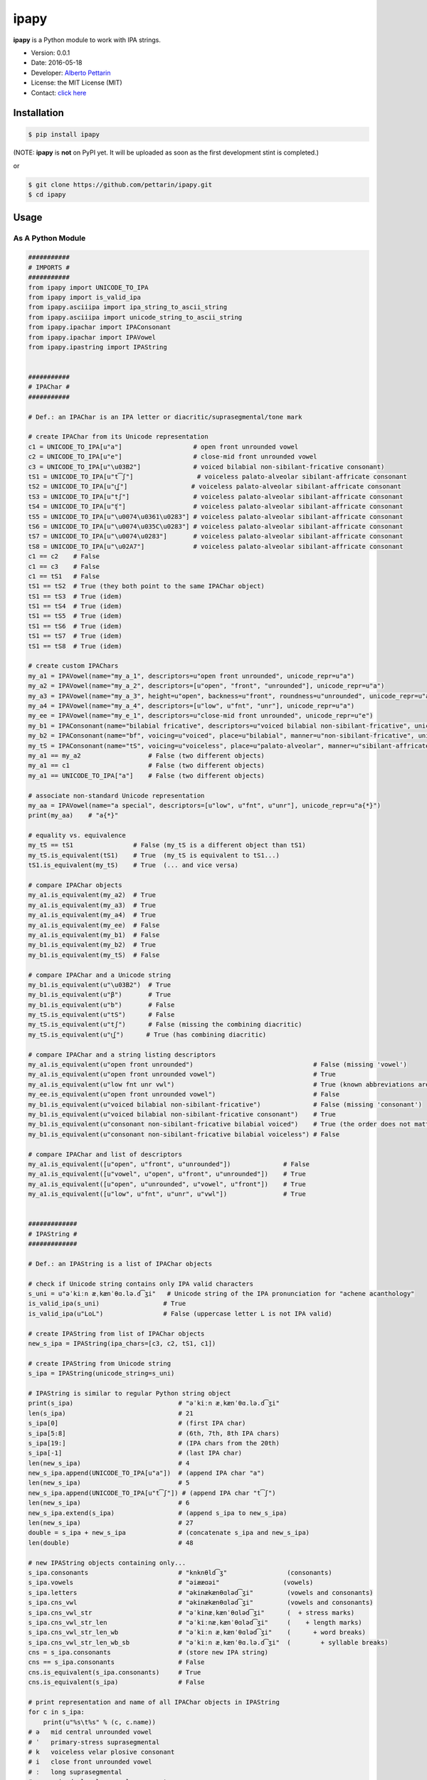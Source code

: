 ipapy
=====

**ipapy** is a Python module to work with IPA strings.

-  Version: 0.0.1
-  Date: 2016-05-18
-  Developer: `Alberto Pettarin <http://www.albertopettarin.it/>`__
-  License: the MIT License (MIT)
-  Contact: `click here <http://www.albertopettarin.it/contact.html>`__

Installation
------------

.. code:: bash

    $ pip install ipapy

(NOTE: **ipapy** is **not** on PyPI yet. It will be uploaded as soon as
the first development stint is completed.)

or

.. code:: bash

    $ git clone https://github.com/pettarin/ipapy.git
    $ cd ipapy

Usage
-----

As A Python Module
~~~~~~~~~~~~~~~~~~

.. code:: python

    ###########
    # IMPORTS #
    ###########
    from ipapy import UNICODE_TO_IPA
    from ipapy import is_valid_ipa
    from ipapy.asciiipa import ipa_string_to_ascii_string
    from ipapy.asciiipa import unicode_string_to_ascii_string
    from ipapy.ipachar import IPAConsonant
    from ipapy.ipachar import IPAVowel
    from ipapy.ipastring import IPAString


    ###########
    # IPAChar #
    ###########

    # Def.: an IPAChar is an IPA letter or diacritic/suprasegmental/tone mark

    # create IPAChar from its Unicode representation
    c1 = UNICODE_TO_IPA[u"a"]                   # open front unrounded vowel
    c2 = UNICODE_TO_IPA[u"e"]                   # close-mid front unrounded vowel
    c3 = UNICODE_TO_IPA[u"\u03B2"]              # voiced bilabial non-sibilant-fricative consonant)
    tS1 = UNICODE_TO_IPA[u"t͡ʃ"]                 # voiceless palato-alveolar sibilant-affricate consonant
    tS2 = UNICODE_TO_IPA[u"t͜ʃ"]                 # voiceless palato-alveolar sibilant-affricate consonant
    tS3 = UNICODE_TO_IPA[u"tʃ"]                 # voiceless palato-alveolar sibilant-affricate consonant
    tS4 = UNICODE_TO_IPA[u"ʧ"]                  # voiceless palato-alveolar sibilant-affricate consonant
    tS5 = UNICODE_TO_IPA[u"\u0074\u0361\u0283"] # voiceless palato-alveolar sibilant-affricate consonant
    tS6 = UNICODE_TO_IPA[u"\u0074\u035C\u0283"] # voiceless palato-alveolar sibilant-affricate consonant
    tS7 = UNICODE_TO_IPA[u"\u0074\u0283"]       # voiceless palato-alveolar sibilant-affricate consonant
    tS8 = UNICODE_TO_IPA[u"\u02A7"]             # voiceless palato-alveolar sibilant-affricate consonant
    c1 == c2    # False
    c1 == c3    # False
    c1 == tS1   # False
    tS1 == tS2  # True (they both point to the same IPAChar object)
    tS1 == tS3  # True (idem)
    tS1 == tS4  # True (idem)
    tS1 == tS5  # True (idem)
    tS1 == tS6  # True (idem)
    tS1 == tS7  # True (idem)
    tS1 == tS8  # True (idem)

    # create custom IPAChars
    my_a1 = IPAVowel(name="my_a_1", descriptors=u"open front unrounded", unicode_repr=u"a")
    my_a2 = IPAVowel(name="my_a_2", descriptors=[u"open", "front", "unrounded"], unicode_repr=u"a")
    my_a3 = IPAVowel(name="my_a_3", height=u"open", backness=u"front", roundness=u"unrounded", unicode_repr=u"a")
    my_a4 = IPAVowel(name="my_a_4", descriptors=[u"low", u"fnt", "unr"], unicode_repr=u"a")
    my_ee = IPAVowel(name="my_e_1", descriptors=u"close-mid front unrounded", unicode_repr=u"e")
    my_b1 = IPAConsonant(name="bilabial fricative", descriptors=u"voiced bilabial non-sibilant-fricative", unicode_repr=u"\u03B2")
    my_b2 = IPAConsonant(name="bf", voicing=u"voiced", place=u"bilabial", manner=u"non-sibilant-fricative", unicode_repr=u"\u03B2")
    my_tS = IPAConsonant(name="tS", voicing=u"voiceless", place=u"palato-alveolar", manner=u"sibilant-affricate", unicode_repr=u"t͡ʃ")
    my_a1 == my_a2                  # False (two different objects)
    my_a1 == c1                     # False (two different objects)
    my_a1 == UNICODE_TO_IPA["a"]    # False (two different objects)

    # associate non-standard Unicode representation
    my_aa = IPAVowel(name="a special", descriptors=[u"low", u"fnt", u"unr"], unicode_repr=u"a{*}")
    print(my_aa)    # "a{*}"

    # equality vs. equivalence
    my_tS == tS1                # False (my_tS is a different object than tS1)
    my_tS.is_equivalent(tS1)    # True  (my_tS is equivalent to tS1...)
    tS1.is_equivalent(my_tS)    # True  (... and vice versa)

    # compare IPAChar objects
    my_a1.is_equivalent(my_a2)  # True
    my_a1.is_equivalent(my_a3)  # True
    my_a1.is_equivalent(my_a4)  # True
    my_a1.is_equivalent(my_ee)  # False
    my_a1.is_equivalent(my_b1)  # False
    my_b1.is_equivalent(my_b2)  # True
    my_b1.is_equivalent(my_tS)  # False

    # compare IPAChar and a Unicode string
    my_b1.is_equivalent(u"\u03B2")  # True
    my_b1.is_equivalent(u"β")       # True
    my_b1.is_equivalent(u"b")       # False
    my_tS.is_equivalent(u"tS")      # False
    my_tS.is_equivalent(u"tʃ")      # False (missing the combining diacritic)
    my_tS.is_equivalent(u"t͜ʃ")      # True (has combining diacritic)

    # compare IPAChar and a string listing descriptors
    my_a1.is_equivalent(u"open front unrounded")                                # False (missing 'vowel')
    my_a1.is_equivalent(u"open front unrounded vowel")                          # True
    my_a1.is_equivalent(u"low fnt unr vwl")                                     # True (known abbreviations are good as well)
    my_ee.is_equivalent(u"open front unrounded vowel")                          # False
    my_b1.is_equivalent(u"voiced bilabial non-sibilant-fricative")              # False (missing 'consonant')
    my_b1.is_equivalent(u"voiced bilabial non-sibilant-fricative consonant")    # True
    my_b1.is_equivalent(u"consonant non-sibilant-fricative bilabial voiced")    # True (the order does not matter)
    my_b1.is_equivalent(u"consonant non-sibilant-fricative bilabial voiceless") # False

    # compare IPAChar and list of descriptors
    my_a1.is_equivalent([u"open", u"front", u"unrounded"])              # False
    my_a1.is_equivalent([u"vowel", u"open", u"front", u"unrounded"])    # True
    my_a1.is_equivalent([u"open", u"unrounded", u"vowel", u"front"])    # True
    my_a1.is_equivalent([u"low", u"fnt", u"unr", u"vwl"])               # True


    #############
    # IPAString #
    #############

    # Def.: an IPAString is a list of IPAChar objects

    # check if Unicode string contains only IPA valid characters
    s_uni = u"əˈkiːn æˌkænˈθɑ.lə.d͡ʒi"   # Unicode string of the IPA pronunciation for "achene acanthology"
    is_valid_ipa(s_uni)                 # True
    is_valid_ipa(u"LoL")                # False (uppercase letter L is not IPA valid)

    # create IPAString from list of IPAChar objects
    new_s_ipa = IPAString(ipa_chars=[c3, c2, tS1, c1])

    # create IPAString from Unicode string
    s_ipa = IPAString(unicode_string=s_uni)

    # IPAString is similar to regular Python string object
    print(s_ipa)                            # "əˈkiːn æˌkænˈθɑ.lə.d͡ʒi"
    len(s_ipa)                              # 21
    s_ipa[0]                                # (first IPA char)
    s_ipa[5:8]                              # (6th, 7th, 8th IPA chars)
    s_ipa[19:]                              # (IPA chars from the 20th)
    s_ipa[-1]                               # (last IPA char)
    len(new_s_ipa)                          # 4
    new_s_ipa.append(UNICODE_TO_IPA[u"a"])  # (append IPA char "a")
    len(new_s_ipa)                          # 5
    new_s_ipa.append(UNICODE_TO_IPA[u"t͡ʃ"]) # (append IPA char "t͡ʃ")
    len(new_s_ipa)                          # 6
    new_s_ipa.extend(s_ipa)                 # (append s_ipa to new_s_ipa)
    len(new_s_ipa)                          # 27
    double = s_ipa + new_s_ipa              # (concatenate s_ipa and new_s_ipa)
    len(double)                             # 48

    # new IPAString objects containing only...
    s_ipa.consonants                        # "knknθld͡ʒ"                (consonants)
    s_ipa.vowels                            # "əiææɑəi"                 (vowels)
    s_ipa.letters                           # "əkinækænθɑləd͡ʒi"         (vowels and consonants)
    s_ipa.cns_vwl                           # "əkinækænθɑləd͡ʒi"         (vowels and consonants)
    s_ipa.cns_vwl_str                       # "əˈkinæˌkænˈθɑləd͡ʒi"      (  + stress marks)
    s_ipa.cns_vwl_str_len                   # "əˈkiːnæˌkænˈθɑləd͡ʒi"     (    + length marks)
    s_ipa.cns_vwl_str_len_wb                # "əˈkiːn æˌkænˈθɑləd͡ʒi"    (      + word breaks)
    s_ipa.cns_vwl_str_len_wb_sb             # "əˈkiːn æˌkænˈθɑ.lə.d͡ʒi"  (        + syllable breaks)
    cns = s_ipa.consonants                  # (store new IPA string)
    cns == s_ipa.consonants                 # False
    cns.is_equivalent(s_ipa.consonants)     # True
    cns.is_equivalent(s_ipa)                # False

    # print representation and name of all IPAChar objects in IPAString
    for c in s_ipa:
        print(u"%s\t%s" % (c, c.name))
    # ə   mid central unrounded vowel
    # ˈ   primary-stress suprasegmental
    # k   voiceless velar plosive consonant
    # i   close front unrounded vowel
    # ː   long suprasegmental
    # n   voiced alveolar nasal consonant
    #     word-break suprasegmental
    # æ   near-open front unrounded vowel
    # ˌ   secondary-stress suprasegmental
    # k   voiceless velar plosive consonant
    # æ   near-open front unrounded vowel
    # n   voiced alveolar nasal consonant
    # ˈ   primary-stress suprasegmental
    # θ   voiceless dental non-sibilant-fricative consonant
    # ɑ   open back unrounded vowel
    # .   syllable-break suprasegmental
    # l   voiced alveolar lateral-approximant consonant
    # ə   mid central unrounded vowel
    # .   syllable-break suprasegmental
    # d͡ʒ  voiced palato-alveolar sibilant-affricate consonant
    # i   close front unrounded vowel

    # compare IPAString objects
    s_ipa_d = IPAString(unicode_string=u"diff")
    s_ipa_1 = IPAString(unicode_string=u"at͡ʃe")
    s_ipa_2 = IPAString(unicode_string=u"aʧe")
    s_ipa_3 = IPAString(unicode_string=u"at͡ʃe", single_char_parsing=True)
    s_ipa_d == s_ipa_1              # False
    s_ipa_1 == s_ipa_2              # False (different objects)
    s_ipa_1 == s_ipa_3              # False (different objects)
    s_ipa_2 == s_ipa_3              # False (different objects)
    s_ipa_d.is_equivalent(s_ipa_1)  # False
    s_ipa_1.is_equivalent(s_ipa_2)  # True
    s_ipa_2.is_equivalent(s_ipa_1)  # True
    s_ipa_1.is_equivalent(s_ipa_3)  # True
    s_ipa_2.is_equivalent(s_ipa_3)  # True

    # compare IPAString and list of IPAChar objects
    s_ipa_1.is_equivalent([my_a1, my_tS, my_ee])

    # compare IPAString and Unicode string
    s_ipa_d.is_equivalent(u"diff")                  # True
    s_ipa_d.is_equivalent(u"less")                  # False
    s_ipa_1.is_equivalent(u"at͡ʃe")                  # True
    s_ipa_1.is_equivalent(u"at͜ʃe")                  # True
    s_ipa_1.is_equivalent(u"aʧe")                   # True
    s_ipa_1.is_equivalent(u"at͡ʃeLOL", ignore=True)  # True (ignore chars non IPA valid)
    s_ipa_1.is_equivalent(u"at͡ʃeLoL", ignore=True)  # False (ignore chars non IPA valid, note extra "o")
    s_ipa_1.is_equivalent(u"atse")                  # False


    ########################
    # CONVERSION FUNCTIONS #
    ########################
    s_ascii_ipa = ipa_string_to_ascii_string(s_ipa)     # IPA string to ASCII IPA (Kirshenbaum)
    s_ascii_uni = unicode_string_to_ascii_string(s_uni) # Unicode string to ASCII IPA (Kirshenbaum)
    s_ascii_ipa == s_ascii_uni                          # True, both are u"@'ki:n#&,k&n'TA#l@#dZi"

As A Command Line Tool
~~~~~~~~~~~~~~~~~~~~~~

**ipapy** comes with a command line tool to perform operations on a
given Unicode UTF-8 encoded string, representing an IPA string.
Therefore, it is recommended to run it on a shell supporting UTF-8.

Currently, the supported operations are:

-  ``canonize``: canonize the Unicode representation of the IPA string
-  ``chars``: list all IPA characters appearing in the IPA string
-  ``check``: check if the given Unicode string is IPA valid
-  ``clean``: remove characters that are not IPA valid
-  ``u2a``: print the corresponding ASCII IPA (Kirshenbaum) string

Run:

.. code:: bash

    $ python -m ipapy --help

to get the usage message:

::

    usage: __main__.py [-h] [-i] [-p] [-s] [-u] command string

    ipapy perform a command on the given IPA/Unicode string

    positional arguments:
      command               [canonize|chars|check|clean|u2a]
      string                String to canonize, check, or convert

    optional arguments:
      -h, --help            show this help message and exit
      -i, --ignore          Ignore Unicode characters that are not IPA valid
      -p, --print-invalid   Print Unicode characters that are not IPA valid
      -s, --single-char-parsing
                            Perform single character parsing instead of maximal
                            parsing
      -u, --unicode         Print each Unicode character that is not IPA valid
                            with its Unicode codepoint and name

Examples:

.. code:: bash

    $ python -m ipapy canonize "eʧiu"
    et͡ʃiu

    $ python -m ipapy chars "eʧiu"
    'e' close-mid front unrounded vowel (U+0065)
    't͡ʃ'   voiceless palato-alveolar sibilant-affricate consonant (U+0074 U+0361 U+0283)
    'i' close front unrounded vowel (U+0069)
    'u' close back rounded vowel (U+0075)

    $ python -m ipapy chars "et͡ʃiu"
    'e' close-mid front unrounded vowel (U+0065)
    't͡ʃ'   voiceless palato-alveolar sibilant-affricate consonant (U+0074 U+0361 U+0283)
    'i' close front unrounded vowel (U+0069)
    'u' close back rounded vowel (U+0075)

    $ python -m ipapy chars "et͡ʃiu" -s
    'e' close-mid front unrounded vowel (U+0065)
    't' voiceless alveolar plosive consonant (U+0074)
    '͡' tie-bar-above diacritic (U+0361)
    'ʃ' voiceless palato-alveolar sibilant-fricative consonant (U+0283)
    'i' close front unrounded vowel (U+0069)
    'u' close back rounded vowel (U+0075)

    $ python -m ipapy check "eʧiu"
    True

    $ python -m ipapy check "LoL"
    False

    $ python -m ipapy check "LoL" -p
    False
    LL

    $ python -m ipapy check "LoLOL" -p -u
    False
    LLOL
    'L' 0x4c    LATIN CAPITAL LETTER L
    'O' 0x4f    LATIN CAPITAL LETTER O

    $ python -m ipapy clean "/eʧiu/"
    eʧiu

    $ python -m ipapy u2a "eʧiu"
    etSiu

    $ python -m ipapy u2a "eTa"
    The given string contains characters not IPA valid. Use the 'ignore' option to ignore them.

    $ python -m ipapy u2a "eTa" -i
    ea

Unit Testing
------------

.. code:: bash

    $ python run_all_unit_tests.py

License
-------

**ipapy** is released under the MIT License.
